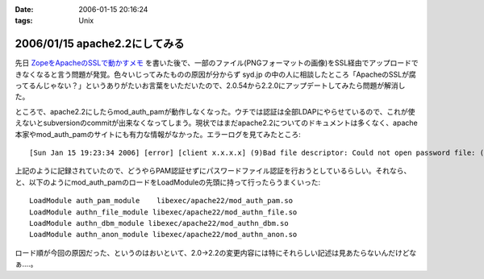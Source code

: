:date: 2006-01-15 20:16:24
:tags: Unix

==============================
2006/01/15 apache2.2にしてみる
==============================

先日 `ZopeをApacheのSSLで動かすメモ`_ を書いた後で、一部のファイル(PNGフォーマットの画像)をSSL経由でアップロードできなくなると言う問題が発覚。色々いじってみたものの原因が分からず syd.jp の中の人に相談したところ「ApacheのSSLが腐ってるんじゃない？」というありがたいお言葉をいただいたので、2.0.54から2.2.0にアップデートしてみたら問題が解消した。

ところで、apache2.2にしたらmod_auth_pamが動作しなくなった。ウチでは認証は全部LDAPにやらせているので、これが使えないとsubversionのcommitが出来なくなってしまう。現状ではまだapache2.2についてのドキュメントは多くなく、apache本家やmod_auth_pamのサイトにも有力な情報がなかった。エラーログを見てみたところ::

  [Sun Jan 15 19:23:34 2006] [error] [client x.x.x.x] (9)Bad file descriptor: Could not open password file: (null)

上記のように記録されていたので、どうやらPAM認証せずにパスワードファイル認証を行おうとしているらしい。それなら、と、以下のようにmod_auth_pamのロードをLoadModuleの先頭に持って行ったらうまくいった::

  LoadModule auth_pam_module    libexec/apache22/mod_auth_pam.so
  LoadModule authn_file_module libexec/apache22/mod_authn_file.so
  LoadModule authn_dbm_module libexec/apache22/mod_authn_dbm.so
  LoadModule authn_anon_module libexec/apache22/mod_authn_anon.so

ロード順が今回の原因だった、というのはおいといて、2.0→2.2の変更内容には特にそれらしい記述は見あたらないんだけどなぁ‥‥。


.. _`ZopeをApacheのSSLで動かすメモ`: http://www.freia.jp/taka/blog/zope3092apache306essl52d5304b305930e130e2


.. :extend type: text/x-rst
.. :extend:



.. :comments:
.. :comment id: 2006-01-16.9433770488
.. :title: Re:apache2.2にしてみる
.. :author: masaru
.. :date: 2006-01-16 07:25:50
.. :email: 
.. :url: 
.. :body:
.. syd.jpの中の人は優秀ですね
.. 
